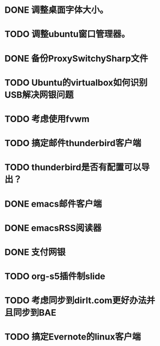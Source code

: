 #+OPTIONS: H:5
#+AUTHOR: dirtysalt1987@gmail.com

* DONE 调整桌面字体大小。
* TODO 调整ubuntu窗口管理器。
* DONE 备份ProxySwitchySharp文件
* TODO Ubuntu的virtualbox如何识别USB解决网银问题
* TODO 考虑使用fvwm
* TODO 搞定邮件thunderbird客户端
* TODO thunderbird是否有配置可以导出？
* DONE emacs邮件客户端
* DONE emacsRSS阅读器
* DONE 支付网银
* TODO org-s5插件制slide
* TODO 考虑同步到dirlt.com更好办法并且同步到BAE
* TODO 搞定Evernote的linux客户端
